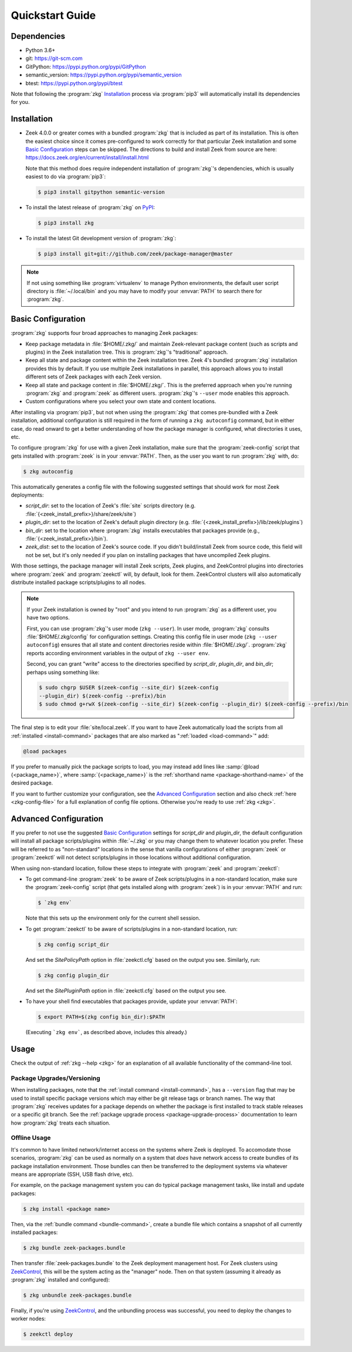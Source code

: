 .. _PyPI: https://pypi.python.org/pypi
.. _ZeekControl: https://github.com/zeek/zeekctl

Quickstart Guide
================

Dependencies
------------

* Python 3.6+
* git: https://git-scm.com
* GitPython: https://pypi.python.org/pypi/GitPython
* semantic_version: https://pypi.python.org/pypi/semantic_version
* btest: https://pypi.python.org/pypi/btest

Note that following the :program:`zkg` `Installation`_ process via
:program:`pip3` will automatically install its dependencies for you.

Installation
------------

* Zeek 4.0.0 or greater comes with a bundled :program:`zkg` that is
  included as part of its installation.  This is often the easiest choice since
  it comes pre-configured to work correctly for that particular Zeek
  installation and some `Basic Configuration`_ steps can be skipped.  The
  directions to build and install Zeek from source are here:
  https://docs.zeek.org/en/current/install/install.html

  Note that this method does require independent installation of
  :program:`zkg`'s dependencies, which is usually easiest to do via
  :program:`pip3`:

  .. code-block:: console

    $ pip3 install gitpython semantic-version

* To install the latest release of :program:`zkg` on PyPI_:

  .. code-block:: console

    $ pip3 install zkg

* To install the latest Git development version of :program:`zkg`:

  .. code-block:: console

    $ pip3 install git+git://github.com/zeek/package-manager@master

.. note::

  If not using something like :program:`virtualenv` to manage Python
  environments, the default user script directory is :file:`~/.local/bin` and
  you may have to modify your :envvar:`PATH` to search there for
  :program:`zkg`.

Basic Configuration
-------------------

:program:`zkg` supports four broad approaches to managing Zeek packages:

- Keep package metadata in :file:`$HOME/.zkg/` and maintain
  Zeek-relevant package content (such as scripts and plugins) in the
  Zeek installation tree. This is :program:`zkg`'s "traditional"
  approach.

- Keep all state and package content within the Zeek installation
  tree. Zeek 4's bundled :program:`zkg` installation provides this by
  default. If you use multiple Zeek installations in parallel, this
  approach allows you to install different sets of Zeek packages
  with each Zeek version.

- Keep all state and package content in :file:`$HOME/.zkg/`. This is
  the preferred approach when you're running :program:`zkg` and
  :program:`zeek` as different users. :program:`zkg`'s ``--user`` mode
  enables this approach.

- Custom configurations where you select your own state and content
  locations.

After installing via :program:`pip3`, but not when using the :program:`zkg`
that comes pre-bundled with a Zeek installation, additional configuration is
still required in the form of running a ``zkg autoconfig`` command, but in
either case, do read onward to get a better understanding of how the package
manager is configured, what directories it uses, etc.

To configure :program:`zkg` for use with a given Zeek installation, make
sure that the :program:`zeek-config` script that gets installed with
:program:`zeek` is in your :envvar:`PATH`.  Then, as the user you want to run
:program:`zkg` with, do:

.. code-block:: console

  $ zkg autoconfig

This automatically generates a config file with the following suggested
settings that should work for most Zeek deployments:

- `script_dir`: set to the location of Zeek's :file:`site` scripts directory
  (e.g. :file:`{<zeek_install_prefix>}/share/zeek/site`)

- `plugin_dir`: set to the location of Zeek's default plugin directory (e.g.
  :file:`{<zeek_install_prefix>}/lib/zeek/plugins`)

- `bin_dir`: set to the location where :program:`zkg` installs
  executables that packages provide (e.g.,
  :file:`{<zeek_install_prefix>}/bin`).

- `zeek_dist`: set to the location of Zeek's source code.
  If you didn't build/install Zeek from source code, this field will not be set,
  but it's only needed if you plan on installing packages that have uncompiled
  Zeek plugins.

With those settings, the package manager will install Zeek scripts, Zeek plugins,
and ZeekControl plugins into directories where :program:`zeek` and
:program:`zeekctl` will, by default, look for them.  ZeekControl clusters will
also automatically distribute installed package scripts/plugins to all nodes.

.. note::

  If your Zeek installation is owned by "root" and you intend to run
  :program:`zkg` as a different user, you have two options.

  First, you can use :program:`zkg`'s user mode (``zkg --user``). In
  user mode, :program:`zkg` consults :file:`$HOME/.zkg/config` for
  configuration settings. Creating this config file in user mode
  (``zkg --user autoconfig``) ensures that all state and content
  directories reside within :file:`$HOME/.zkg/`. :program:`zkg` reports
  according environment variables in the output of ``zkg --user env``.

  Second, you can grant "write" access to the directories specified by
  `script_dir`, `plugin_dir`, and `bin_dir`; perhaps using something like:

  .. code-block:: console

    $ sudo chgrp $USER $(zeek-config --site_dir) $(zeek-config
    --plugin_dir) $(zeek-config --prefix)/bin
    $ sudo chmod g+rwX $(zeek-config --site_dir) $(zeek-config --plugin_dir) $(zeek-config --prefix)/bin

The final step is to edit your :file:`site/local.zeek`.  If you want to
have Zeek automatically load the scripts from all
:ref:`installed <install-command>` packages that are also marked as
":ref:`loaded <load-command>`" add:

.. code-block:: zeek

  @load packages

If you prefer to manually pick the package scripts to load, you may instead add
lines like :samp:`@load {<package_name>}`, where :samp:`{<package_name>}`
is the :ref:`shorthand name <package-shorthand-name>` of the desired package.

If you want to further customize your configuration, see the `Advanced
Configuration`_ section and also  check :ref:`here <zkg-config-file>` for a
full explanation of config file options.  Otherwise you're ready to use
:ref:`zkg <zkg>`.

Advanced Configuration
----------------------

If you prefer to not use the suggested `Basic Configuration`_ settings for
`script_dir` and `plugin_dir`, the default configuration will install all
package scripts/plugins within :file:`~/.zkg` or you may change them to
whatever location you prefer.  These will be referred to as "non-standard"
locations in the sense that vanilla configurations of either :program:`zeek` or
:program:`zeekctl` will not detect scripts/plugins in those locations without
additional configuration.

When using non-standard location, follow these steps to integrate with
:program:`zeek` and :program:`zeekctl`:

- To get command-line :program:`zeek` to be aware of Zeek scripts/plugins in a
  non-standard location, make sure the :program:`zeek-config` script (that gets
  installed along with :program:`zeek`) is in your :envvar:`PATH` and run:

  .. code-block:: console

    $ `zkg env`

  Note that this sets up the environment only for the current shell session.

- To get :program:`zeekctl` to be aware of scripts/plugins in a non-standard
  location, run:

  .. code-block:: console

    $ zkg config script_dir

  And set the `SitePolicyPath` option in :file:`zeekctl.cfg` based on the output
  you see.  Similarly, run:

  .. code-block:: console

    $ zkg config plugin_dir

  And set the `SitePluginPath` option in :file:`zeekctl.cfg` based on the output
  you see.

- To have your shell find executables that packages provide, update
  your :envvar:`PATH`:

  .. code-block:: console

    $ export PATH=$(zkg config bin_dir):$PATH

  (Executing ```zkg env```, as described above, includes this
  already.)

Usage
-----

Check the output of :ref:`zkg --help <zkg>` for an explanation of all
available functionality of the command-line tool.

Package Upgrades/Versioning
~~~~~~~~~~~~~~~~~~~~~~~~~~~

When installing packages, note that the :ref:`install command
<install-command>`, has a ``--version`` flag that may be used to install
specific package versions which may either be git release tags or branch
names.  The way that :program:`zkg` receives updates for a package
depends on whether the package is first installed to track stable
releases or a specific git branch.  See the :ref:`package upgrade
process <package-upgrade-process>` documentation to learn how
:program:`zkg` treats each situation.

Offline Usage
~~~~~~~~~~~~~

It's common to have limited network/internet access on the systems where
Zeek is deployed.  To accomodate those scenarios, :program:`zkg` can
be used as normally on a system that *does* have network access to
create bundles of its package installation environment. Those bundles
can then be transferred to the deployment systems via whatever means are
appropriate (SSH, USB flash drive, etc).

For example, on the package management system you can do typical package
management tasks, like install and update packages:

.. code-block:: console

    $ zkg install <package name>

Then, via the :ref:`bundle command <bundle-command>`, create a bundle
file which contains a snapshot of all currently installed packages:

.. code-block:: console

    $ zkg bundle zeek-packages.bundle

Then transfer :file:`zeek-packages.bundle` to the Zeek deployment
management host.  For Zeek clusters using ZeekControl_, this will
be the system acting as the "manager" node.  Then on that system
(assuming it already as :program:`zkg` installed and configured):

.. code-block:: console

    $ zkg unbundle zeek-packages.bundle

Finally, if you're using ZeekControl_, and the unbundling process
was successful, you need to deploy the changes to worker nodes:

.. code-block:: console

    $ zeekctl deploy

